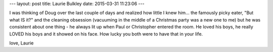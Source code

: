 ---
layout: post
title:  Laurie Bulkley
date:   2015-03-31 11:23:06
---

I was thinking of Doug over the last couple of days and realized how 
little I knew him... the famously picky eater, "But what IS it?" and 
the cleaning obsession (vacuuming in the middle of a Christmas party 
was a new one to me) but he was consistent about one thing - he always 
lit up when Paul or Christopher entered the room. He loved his boys, 
he really LOVED his boys and it showed on his face. How lucky you both 
were to have that in your life. 

love,
Laurie

